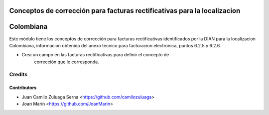 .. image:: https://img.shields.io/badge/license-AGPL--3-blue.png
   :target: https://www.gnu.org/licenses/agpl
   :alt: License: AGPL-3

=========================================================================
Conceptos de corrección para facturas rectificativas para la localizacion
=========================================================================
==========
Colombiana
==========

Este módulo tiene los conceptos de corrección para facturas rectificativas
identificados por la DIAN para la localizacion Colombiana, informacion obtenida
del anexo tecnico para facturacion electronica, puntos 6.2.5 y 6.2.6.

- Crea un campo en las facturas rectificativas para definir el concepto de
    corrección que le corresponda.

Credits
=======

Contributors
------------

* Juan Camilo Zuluaga Serna <https://github.com/camilozuluaga>
* Joan Marín <https://github.com/JoanMarin>
